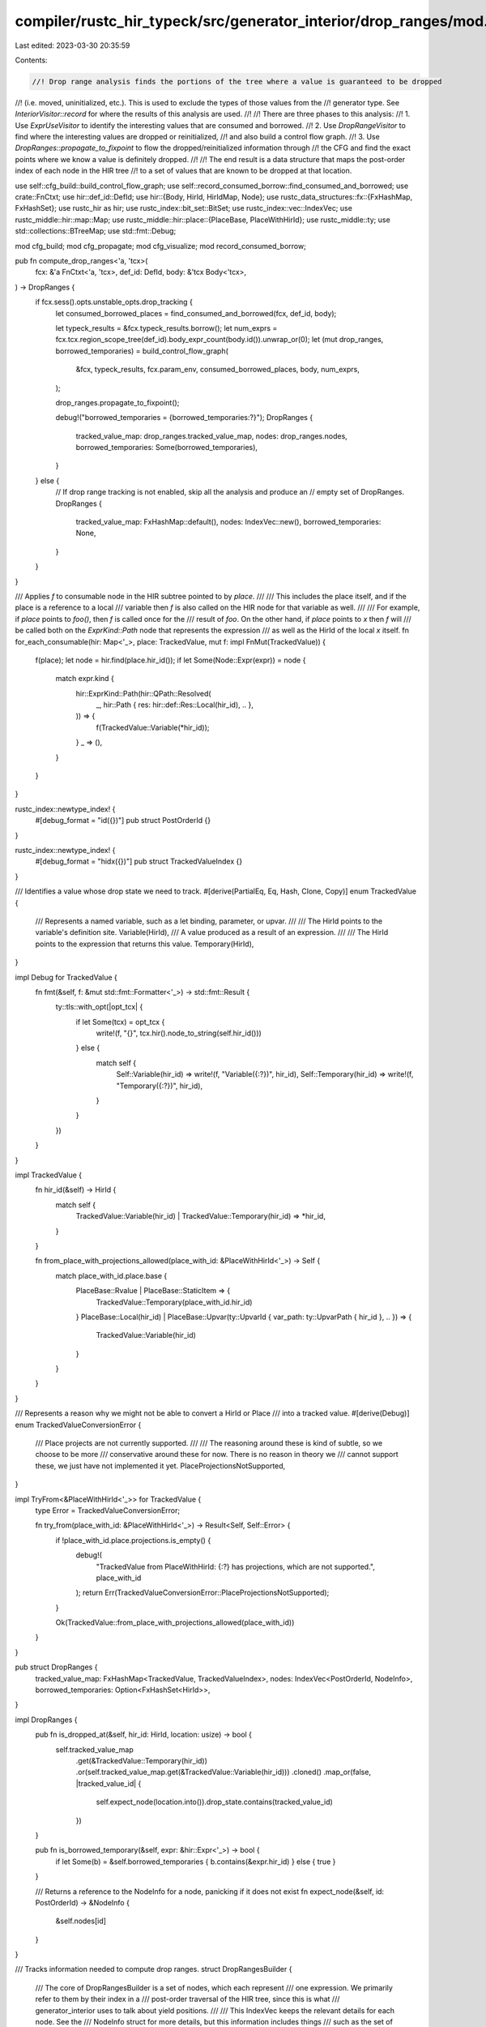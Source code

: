 compiler/rustc_hir_typeck/src/generator_interior/drop_ranges/mod.rs
===================================================================

Last edited: 2023-03-30 20:35:59

Contents:

.. code-block:: rs

    //! Drop range analysis finds the portions of the tree where a value is guaranteed to be dropped
//! (i.e. moved, uninitialized, etc.). This is used to exclude the types of those values from the
//! generator type. See `InteriorVisitor::record` for where the results of this analysis are used.
//!
//! There are three phases to this analysis:
//! 1. Use `ExprUseVisitor` to identify the interesting values that are consumed and borrowed.
//! 2. Use `DropRangeVisitor` to find where the interesting values are dropped or reinitialized,
//!    and also build a control flow graph.
//! 3. Use `DropRanges::propagate_to_fixpoint` to flow the dropped/reinitialized information through
//!    the CFG and find the exact points where we know a value is definitely dropped.
//!
//! The end result is a data structure that maps the post-order index of each node in the HIR tree
//! to a set of values that are known to be dropped at that location.

use self::cfg_build::build_control_flow_graph;
use self::record_consumed_borrow::find_consumed_and_borrowed;
use crate::FnCtxt;
use hir::def_id::DefId;
use hir::{Body, HirId, HirIdMap, Node};
use rustc_data_structures::fx::{FxHashMap, FxHashSet};
use rustc_hir as hir;
use rustc_index::bit_set::BitSet;
use rustc_index::vec::IndexVec;
use rustc_middle::hir::map::Map;
use rustc_middle::hir::place::{PlaceBase, PlaceWithHirId};
use rustc_middle::ty;
use std::collections::BTreeMap;
use std::fmt::Debug;

mod cfg_build;
mod cfg_propagate;
mod cfg_visualize;
mod record_consumed_borrow;

pub fn compute_drop_ranges<'a, 'tcx>(
    fcx: &'a FnCtxt<'a, 'tcx>,
    def_id: DefId,
    body: &'tcx Body<'tcx>,
) -> DropRanges {
    if fcx.sess().opts.unstable_opts.drop_tracking {
        let consumed_borrowed_places = find_consumed_and_borrowed(fcx, def_id, body);

        let typeck_results = &fcx.typeck_results.borrow();
        let num_exprs = fcx.tcx.region_scope_tree(def_id).body_expr_count(body.id()).unwrap_or(0);
        let (mut drop_ranges, borrowed_temporaries) = build_control_flow_graph(
            &fcx,
            typeck_results,
            fcx.param_env,
            consumed_borrowed_places,
            body,
            num_exprs,
        );

        drop_ranges.propagate_to_fixpoint();

        debug!("borrowed_temporaries = {borrowed_temporaries:?}");
        DropRanges {
            tracked_value_map: drop_ranges.tracked_value_map,
            nodes: drop_ranges.nodes,
            borrowed_temporaries: Some(borrowed_temporaries),
        }
    } else {
        // If drop range tracking is not enabled, skip all the analysis and produce an
        // empty set of DropRanges.
        DropRanges {
            tracked_value_map: FxHashMap::default(),
            nodes: IndexVec::new(),
            borrowed_temporaries: None,
        }
    }
}

/// Applies `f` to consumable node in the HIR subtree pointed to by `place`.
///
/// This includes the place itself, and if the place is a reference to a local
/// variable then `f` is also called on the HIR node for that variable as well.
///
/// For example, if `place` points to `foo()`, then `f` is called once for the
/// result of `foo`. On the other hand, if `place` points to `x` then `f` will
/// be called both on the `ExprKind::Path` node that represents the expression
/// as well as the HirId of the local `x` itself.
fn for_each_consumable(hir: Map<'_>, place: TrackedValue, mut f: impl FnMut(TrackedValue)) {
    f(place);
    let node = hir.find(place.hir_id());
    if let Some(Node::Expr(expr)) = node {
        match expr.kind {
            hir::ExprKind::Path(hir::QPath::Resolved(
                _,
                hir::Path { res: hir::def::Res::Local(hir_id), .. },
            )) => {
                f(TrackedValue::Variable(*hir_id));
            }
            _ => (),
        }
    }
}

rustc_index::newtype_index! {
    #[debug_format = "id({})"]
    pub struct PostOrderId {}
}

rustc_index::newtype_index! {
    #[debug_format = "hidx({})"]
    pub struct TrackedValueIndex {}
}

/// Identifies a value whose drop state we need to track.
#[derive(PartialEq, Eq, Hash, Clone, Copy)]
enum TrackedValue {
    /// Represents a named variable, such as a let binding, parameter, or upvar.
    ///
    /// The HirId points to the variable's definition site.
    Variable(HirId),
    /// A value produced as a result of an expression.
    ///
    /// The HirId points to the expression that returns this value.
    Temporary(HirId),
}

impl Debug for TrackedValue {
    fn fmt(&self, f: &mut std::fmt::Formatter<'_>) -> std::fmt::Result {
        ty::tls::with_opt(|opt_tcx| {
            if let Some(tcx) = opt_tcx {
                write!(f, "{}", tcx.hir().node_to_string(self.hir_id()))
            } else {
                match self {
                    Self::Variable(hir_id) => write!(f, "Variable({:?})", hir_id),
                    Self::Temporary(hir_id) => write!(f, "Temporary({:?})", hir_id),
                }
            }
        })
    }
}

impl TrackedValue {
    fn hir_id(&self) -> HirId {
        match self {
            TrackedValue::Variable(hir_id) | TrackedValue::Temporary(hir_id) => *hir_id,
        }
    }

    fn from_place_with_projections_allowed(place_with_id: &PlaceWithHirId<'_>) -> Self {
        match place_with_id.place.base {
            PlaceBase::Rvalue | PlaceBase::StaticItem => {
                TrackedValue::Temporary(place_with_id.hir_id)
            }
            PlaceBase::Local(hir_id)
            | PlaceBase::Upvar(ty::UpvarId { var_path: ty::UpvarPath { hir_id }, .. }) => {
                TrackedValue::Variable(hir_id)
            }
        }
    }
}

/// Represents a reason why we might not be able to convert a HirId or Place
/// into a tracked value.
#[derive(Debug)]
enum TrackedValueConversionError {
    /// Place projects are not currently supported.
    ///
    /// The reasoning around these is kind of subtle, so we choose to be more
    /// conservative around these for now. There is no reason in theory we
    /// cannot support these, we just have not implemented it yet.
    PlaceProjectionsNotSupported,
}

impl TryFrom<&PlaceWithHirId<'_>> for TrackedValue {
    type Error = TrackedValueConversionError;

    fn try_from(place_with_id: &PlaceWithHirId<'_>) -> Result<Self, Self::Error> {
        if !place_with_id.place.projections.is_empty() {
            debug!(
                "TrackedValue from PlaceWithHirId: {:?} has projections, which are not supported.",
                place_with_id
            );
            return Err(TrackedValueConversionError::PlaceProjectionsNotSupported);
        }

        Ok(TrackedValue::from_place_with_projections_allowed(place_with_id))
    }
}

pub struct DropRanges {
    tracked_value_map: FxHashMap<TrackedValue, TrackedValueIndex>,
    nodes: IndexVec<PostOrderId, NodeInfo>,
    borrowed_temporaries: Option<FxHashSet<HirId>>,
}

impl DropRanges {
    pub fn is_dropped_at(&self, hir_id: HirId, location: usize) -> bool {
        self.tracked_value_map
            .get(&TrackedValue::Temporary(hir_id))
            .or(self.tracked_value_map.get(&TrackedValue::Variable(hir_id)))
            .cloned()
            .map_or(false, |tracked_value_id| {
                self.expect_node(location.into()).drop_state.contains(tracked_value_id)
            })
    }

    pub fn is_borrowed_temporary(&self, expr: &hir::Expr<'_>) -> bool {
        if let Some(b) = &self.borrowed_temporaries { b.contains(&expr.hir_id) } else { true }
    }

    /// Returns a reference to the NodeInfo for a node, panicking if it does not exist
    fn expect_node(&self, id: PostOrderId) -> &NodeInfo {
        &self.nodes[id]
    }
}

/// Tracks information needed to compute drop ranges.
struct DropRangesBuilder {
    /// The core of DropRangesBuilder is a set of nodes, which each represent
    /// one expression. We primarily refer to them by their index in a
    /// post-order traversal of the HIR tree,  since this is what
    /// generator_interior uses to talk about yield positions.
    ///
    /// This IndexVec keeps the relevant details for each node. See the
    /// NodeInfo struct for more details, but this information includes things
    /// such as the set of control-flow successors, which variables are dropped
    /// or reinitialized, and whether each variable has been inferred to be
    /// known-dropped or potentially reinitialized at each point.
    nodes: IndexVec<PostOrderId, NodeInfo>,
    /// We refer to values whose drop state we are tracking by the HirId of
    /// where they are defined. Within a NodeInfo, however, we store the
    /// drop-state in a bit vector indexed by a HirIdIndex
    /// (see NodeInfo::drop_state). The hir_id_map field stores the mapping
    /// from HirIds to the HirIdIndex that is used to represent that value in
    /// bitvector.
    tracked_value_map: FxHashMap<TrackedValue, TrackedValueIndex>,

    /// When building the control flow graph, we don't always know the
    /// post-order index of the target node at the point we encounter it.
    /// For example, this happens with break and continue. In those cases,
    /// we store a pair of the PostOrderId of the source and the HirId
    /// of the target. Once we have gathered all of these edges, we make a
    /// pass over the set of deferred edges (see process_deferred_edges in
    /// cfg_build.rs), look up the PostOrderId for the target (since now the
    /// post-order index for all nodes is known), and add missing control flow
    /// edges.
    deferred_edges: Vec<(PostOrderId, HirId)>,
    /// This maps HirIds of expressions to their post-order index. It is
    /// used in process_deferred_edges to correctly add back-edges.
    post_order_map: HirIdMap<PostOrderId>,
}

impl Debug for DropRangesBuilder {
    fn fmt(&self, f: &mut std::fmt::Formatter<'_>) -> std::fmt::Result {
        f.debug_struct("DropRanges")
            .field("hir_id_map", &self.tracked_value_map)
            .field("post_order_maps", &self.post_order_map)
            .field("nodes", &self.nodes.iter_enumerated().collect::<BTreeMap<_, _>>())
            .finish()
    }
}

/// DropRanges keeps track of what values are definitely dropped at each point in the code.
///
/// Values of interest are defined by the hir_id of their place. Locations in code are identified
/// by their index in the post-order traversal. At its core, DropRanges maps
/// (hir_id, post_order_id) -> bool, where a true value indicates that the value is definitely
/// dropped at the point of the node identified by post_order_id.
impl DropRangesBuilder {
    /// Returns the number of values (hir_ids) that are tracked
    fn num_values(&self) -> usize {
        self.tracked_value_map.len()
    }

    fn node_mut(&mut self, id: PostOrderId) -> &mut NodeInfo {
        let size = self.num_values();
        self.nodes.ensure_contains_elem(id, || NodeInfo::new(size));
        &mut self.nodes[id]
    }

    fn add_control_edge(&mut self, from: PostOrderId, to: PostOrderId) {
        trace!("adding control edge from {:?} to {:?}", from, to);
        self.node_mut(from).successors.push(to);
    }
}

#[derive(Debug)]
struct NodeInfo {
    /// IDs of nodes that can follow this one in the control flow
    ///
    /// If the vec is empty, then control proceeds to the next node.
    successors: Vec<PostOrderId>,

    /// List of hir_ids that are dropped by this node.
    drops: Vec<TrackedValueIndex>,

    /// List of hir_ids that are reinitialized by this node.
    reinits: Vec<TrackedValueIndex>,

    /// Set of values that are definitely dropped at this point.
    drop_state: BitSet<TrackedValueIndex>,
}

impl NodeInfo {
    fn new(num_values: usize) -> Self {
        Self {
            successors: vec![],
            drops: vec![],
            reinits: vec![],
            drop_state: BitSet::new_filled(num_values),
        }
    }
}


